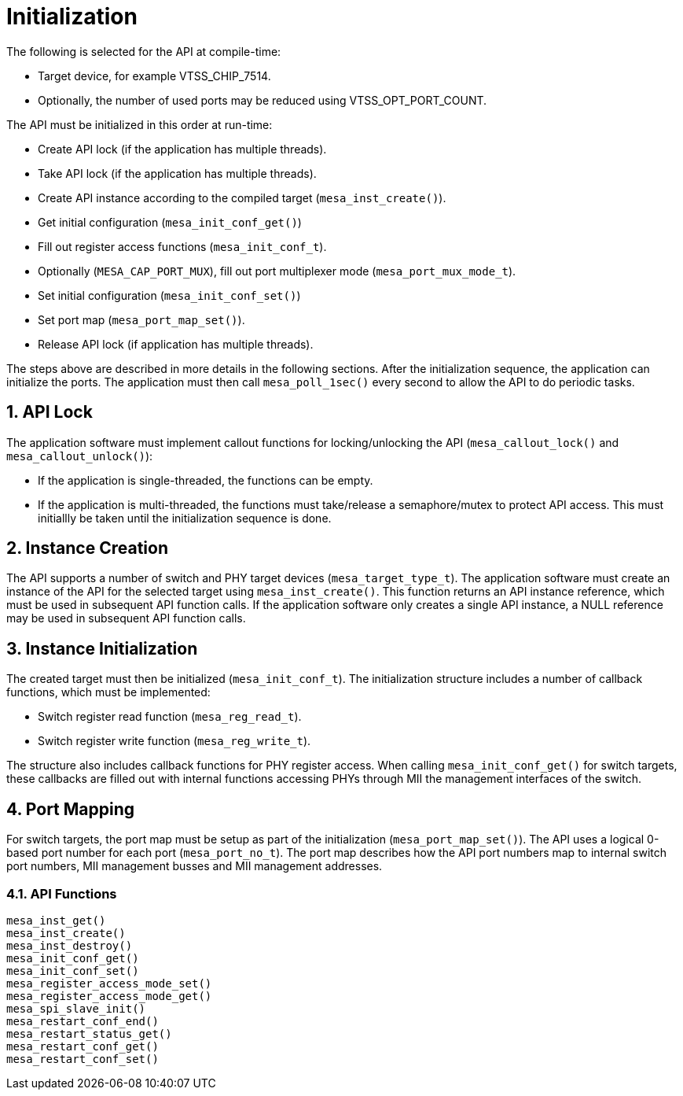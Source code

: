 :sectnums:
= Initialization

The following is selected for the API at compile-time:

* Target device, for example VTSS_CHIP_7514.
* Optionally, the number of used ports may be reduced using VTSS_OPT_PORT_COUNT.

The API must be initialized in this order at run-time:

* Create API lock (if the application has multiple threads).
* Take API lock (if the application has multiple threads).
* Create API instance according to the compiled target (`mesa_inst_create()`).
* Get initial configuration (`mesa_init_conf_get()`)
* Fill out register access functions (`mesa_init_conf_t`).
* Optionally (`MESA_CAP_PORT_MUX`), fill out port multiplexer mode (`mesa_port_mux_mode_t`).
* Set initial configuration (`mesa_init_conf_set()`)
* Set port map (`mesa_port_map_set()`).
* Release API lock (if application has multiple threads).

The steps above are described in more details in the following sections.
After the initialization sequence, the application can initialize the ports.
The application must then call `mesa_poll_1sec()` every second to allow the API to do
periodic tasks.

// AWN: Does this relate to MEBA?

== API Lock

The application software must implement callout functions for locking/unlocking
the API (`mesa_callout_lock()` and `mesa_callout_unlock()`):

* If the application is single-threaded, the functions can be empty.
* If the application is multi-threaded, the functions must take/release a
semaphore/mutex to protect API access. This must initiallly be taken until the
initialization sequence is done.
 
== Instance Creation

The API supports a number of switch and PHY target devices
(`mesa_target_type_t`). The application software must create an instance of the
API for the selected target using `mesa_inst_create()`. This function returns an
API instance reference, which must be used in subsequent API function calls. If
the application software only creates a single API instance, a NULL reference
may be used in subsequent API function calls.

== Instance Initialization

The created target must then be initialized (`mesa_init_conf_t`). The
initialization structure includes a number of callback functions, which must be
implemented:

* Switch register read function (`mesa_reg_read_t`).
* Switch register write function (`mesa_reg_write_t`).

The structure also includes callback functions for PHY register access. When
calling `mesa_init_conf_get()` for switch targets, these callbacks are filled
out with internal functions accessing PHYs through MII the management interfaces
of the switch.

== Port Mapping

For switch targets, the port map must be setup as part of the initialization
(`mesa_port_map_set()`). The API uses a logical 0-based port number for each
port (`mesa_port_no_t`). The port map describes how the API port numbers map to
internal switch port numbers, MII management busses and MII management
addresses.

// AWN: We need to explain how this (optional?) relates to MEBA.

=== API Functions

// AWN: Any reason why this is not bullet points?
`mesa_inst_get()` +
`mesa_inst_create()` +
`mesa_inst_destroy()` +
`mesa_init_conf_get()` +
`mesa_init_conf_set()` +
`mesa_register_access_mode_set()` +
`mesa_register_access_mode_get()` +
`mesa_spi_slave_init()` +
`mesa_restart_conf_end()` +
`mesa_restart_status_get()` +
`mesa_restart_conf_get()` +
`mesa_restart_conf_set()`
